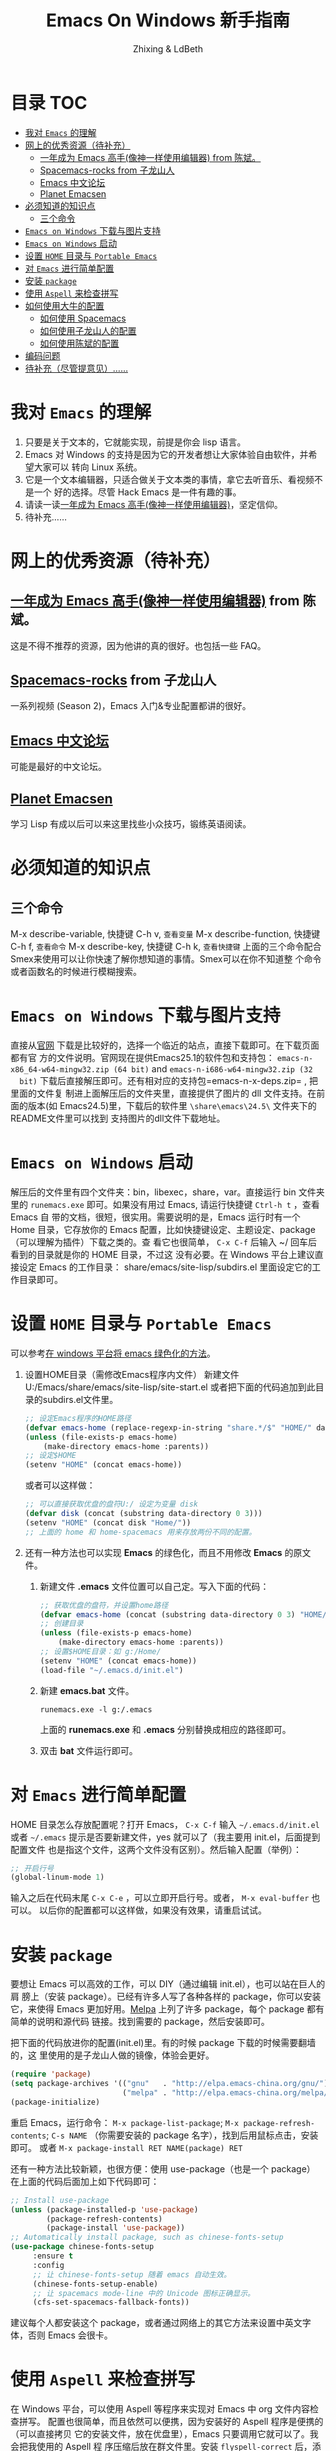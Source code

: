 #+TITLE: Emacs On Windows  新手指南
#+AUTHOR: Zhixing & LdBeth
#+STARTUP: showall

* 目录                                                                  :TOC:
- [[#我对-emacs-的理解][我对 =Emacs= 的理解]]
- [[#网上的优秀资源待补充][网上的优秀资源（待补充）]]
  - [[#一年成为-emacs-高手像神一样使用编辑器-from-陈斌][一年成为 Emacs 高手(像神一样使用编辑器) from 陈斌。]]
  - [[#spacemacs-rocks-from-子龙山人][Spacemacs-rocks from 子龙山人]]
  - [[#emacs-中文论坛][Emacs 中文论坛]]
  - [[#planet-emacsen][Planet Emacsen]]
- [[#必须知道的知识点][必须知道的知识点]]
  - [[#三个命令][三个命令]]
- [[#emacs-on-windows-下载与图片支持][=Emacs on Windows= 下载与图片支持]]
- [[#emacs-on-windows-启动][=Emacs on Windows= 启动]]
- [[#设置-home-目录与-portable-emacs][设置 =HOME= 目录与 =Portable Emacs=]]
- [[#对-emacs-进行简单配置][对 =Emacs= 进行简单配置]]
- [[#安装-package][安装 =package=]]
- [[#使用-aspell-来检查拼写][使用 =Aspell= 来检查拼写]]
- [[#如何使用大牛的配置][如何使用大牛的配置]]
  - [[#如何使用-spacemacs][如何使用 Spacemacs]]
  - [[#如何使用子龙山人的配置][如何使用子龙山人的配置]]
  - [[#如何使用陈斌的配置][如何使用陈斌的配置]]
- [[#编码问题][编码问题]]
- [[#待补充尽管提意见][待补充（尽管提意见）……]]

* 我对 =Emacs= 的理解
  1. 只要是关于文本的，它就能实现，前提是你会 lisp 语言。
  2. Emacs 对 Windows 的支持是因为它的开发者想让大家体验自由软件，并希望大家可以
     转向 Linux 系统。
  3. 它是一个文本编辑器，只适合做关于文本类的事情，拿它去听音乐、看视频不是一个
     好的选择。尽管 Hack Emacs 是一件有趣的事。
  4. 请读一读[[https://github.com/redguardtoo/mastering-emacs-in-one-year-guide/blob/master/guide-zh.org][一年成为 Emacs 高手(像神一样使用编辑器)]]，坚定信仰。
  5. 待补充……

* 网上的优秀资源（待补充）
** [[https://github.com/redguardtoo/mastering-emacs-in-one-year-guide/blob/master/guide-zh.org][一年成为 Emacs 高手(像神一样使用编辑器)]] from 陈斌。
   这是不得不推荐的资源，因为他讲的真的很好。也包括一些 FAQ。

** [[https://github.com/emacs-china/Spacemacs-rocks][Spacemacs-rocks]] from 子龙山人
   一系列视频 (Season 2)，Emacs 入门&专业配置都讲的很好。

** [[https://emacs-china.org/][Emacs 中文论坛]]
   可能是最好的中文论坛。

** [[http://planet.emacsen.org][Planet Emacsen]]
   学习 Lisp 有成以后可以来这里找些小众技巧，锻练英语阅读。

* 必须知道的知识点
** 三个命令
M-x describe-variable, 快捷键 C-h v, =查看变量=
M-x describe-function, 快捷键 C-h f, =查看命令=
M-x describe-key,      快捷键 C-h k, =查看快捷键=
上面的三个命令配合Smex来使用可以让你快速了解你想知道的事情。Smex可以在你不知道整
个命令或者函数名的时候进行模糊搜索。

* =Emacs on Windows= 下载与图片支持
  直接从[[https://www.gnu.org/software/emacs/][官网]] 下载是比较好的，选择一个临近的站点，直接下载即可。在下载页面都有官
  方的文件说明。官网现在提供Emacs25.1的软件包和支持包：
  =emacs-n-x86_64-w64-mingw32.zip (64 bit)= and =emacs-n-i686-w64-mingw32.zip (32
  bit)= 下载后直接解压即可。还有相对应的支持包=emacs-n-x-deps.zip= , 把里面的文件复
  制进上面解压后的文件夹里，直接提供了图片的 dll 文件支持。在前面的版本(如
  Emacs24.5)里，下载后的软件里 =\share\emacs\24.5\= 文件夹下的README文件里可以找到
  支持图片的dll文件下载地址。

* =Emacs on Windows= 启动
  解压后的文件里有四个文件夹：bin，libexec，share，var。直接运行 bin 文件夹里的
  =runemacs.exe= 即可。如果没有用过 Emacs, 请运行快捷键 ~Ctrl-h t~ ，查看 Emacs 自
  带的文档，很短，很实用。需要说明的是，Emacs 运行时有一个 Home 目录，它存放你的
  Emacs 配置，比如快捷键设定、主题设定、package（可以理解为插件）下载之类的。查
  看它也很简单， ~C-x C-f~ 后输入 ~/ 回车后看到的目录就是你的 HOME 目录，不过这
  没有必要。在 Windows 平台上建议直接设定 Emacs 的工作目录：
  share/emacs/site-lisp/subdirs.el 里面设定它的工作目录即可。

* 设置 =HOME= 目录与 =Portable Emacs= 
  可以参考[[https://emacs-china.org/t/windows-emacs/797/11][在 windows 平台将 emacs 绿色化的方法]]。
1. 设置HOME目录（需修改Emacs程序内文件）
   新建文件 U:/Emacs/share/emacs/site-lisp/site-start.el
    或者把下面的代码追加到此目录的subdirs.el文件里。

    #+begin_src emacs-lisp
      ;; 设定Emacs程序的HOME路径
      (defvar emacs-home (replace-regexp-in-string "share.*/$" "HOME/" data-directory :from-end)) 
      (unless (file-exists-p emacs-home)
          (make-directory emacs-home :parents))
      ;; 设定$HOME
      (setenv "HOME" (concat emacs-home))
    #+end_src
    或者可以这样做：
    #+begin_src emacs-lisp
      ;; 可以直接获取优盘的盘符U:/ 设定为变量 disk
      (defvar disk (concat (substring data-directory 0 3)))
      (setenv "HOME" (concat disk "Home/"))
      ;; 上面的 home 和 home-spacemacs 用来存放两份不同的配置。
    #+end_src

2. 还有一种方法也可以实现 *Emacs* 的绿色化，而且不用修改 *Emacs* 的原文件。
   1) 新建文件 *.emacs*
      文件位置可以自己定。写入下面的代码：
      #+BEGIN_SRC emacs-lisp
        ;; 获取优盘的盘符，并设置home路径
        (defvar emacs-home (concat (substring data-directory 0 3) "HOME/"))
        ;; 创建目录
        (unless (file-exists-p emacs-home)
            (make-directory emacs-home :parents))
        ;; 设置$HOME目录：如 g:/Home/
        (setenv "HOME" (concat emacs-home))
        (load-file "~/.emacs.d/init.el")
      #+END_SRC

   2) 新建 *emacs.bat* 文件。
      #+BEGIN_SRC shell
      runemacs.exe -l g:/.emacs
      #+END_SRC
      上面的 *runemacs.exe* 和 *.emacs* 分别替换成相应的路径即可。

   3) 双击 *bat* 文件运行即可。

* 对 =Emacs= 进行简单配置
  HOME 目录怎么存放配置呢？打开 Emacs， ~C-x C-f~ 输入 =~/.emacs.d/init.el= 或者
  =~/.emacs= 提示是否要新建文件，yes 就可以了（我主要用 init.el，后面提到配置文件
  也是指这个文件，这两个文件没有区别）。然后输入配置（举例）：

  #+begin_src emacs-lisp
  ;; 开启行号
  (global-linum-mode 1)
  #+end_src

  输入之后在代码末尾 ~C-x C-e~ ，可以立即开启行号。或者， ~M-x eval-buffer~ 也可以。
  以后你的配置都可以这样做，如果没有效果，请重启试试。

* 安装 =package=
  要想让 Emacs 可以高效的工作，可以 DIY（通过编辑 init.el），也可以站在巨人的肩
  膀上（安装 package）。已经有许多人写了各种各样的 package，你可以安装它，来使得
  Emacs 更加好用。[[http://www.melpa.org/][Melpa]] 上列了许多 package，每个 package 都有简单的说明和源代码
  链接。找到需要的 package，然后安装即可。

  把下面的代码放进你的配置(init.el)里。有的时候 package 下载的时候需要翻墙的，这
  里使用的是子龙山人做的镜像，体验会更好。
  #+begin_src emacs-lisp
  (require 'package)
  (setq package-archives '(("gnu"   . "http://elpa.emacs-china.org/gnu/")
                           ("melpa" . "http://elpa.emacs-china.org/melpa/")))
  (package-initialize)
  #+end_src
  重启 Emacs，运行命令： ~M-x package-list-package~; ~M-x package-refresh-contents~;
  ~C-s NAME~ （你需要安装的 package 名字），找到后用鼠标点击，安装即可。
  或者 ~M-x package-install RET NAME(package) RET~

  还有一种方法比较新颖，也很方便：使用 use-package（也是一个 package）
  在上面的代码后面加上如下代码即可：

  #+begin_src emacs-lisp
  ;; Install use-package
  (unless (package-installed-p 'use-package)
          (package-refresh-contents)
          (package-install 'use-package))
  ;; Automatically install package, such as chinese-fonts-setup
  (use-package chinese-fonts-setup
       :ensure t
       :config
       ;; 让 chinese-fonts-setup 随着 emacs 自动生效。
       (chinese-fonts-setup-enable)
       ;; 让 spacemacs mode-line 中的 Unicode 图标正确显示。
       (cfs-set-spacemacs-fallback-fonts))
  #+end_src
  建议每个人都安装这个 package，或者通过网络上的其它方法来设置中英文字体，否则
  Emacs 会很卡。

* 使用 =Aspell= 来检查拼写
  在 Windows 平台，可以使用 Aspell 等程序来实现对 Emacs 中 org 文件内容检查拼写。
  配置也很简单，而且依然可以便携，因为安装好的 Aspell 程序是便携的（可以直接拷贝
  它的安装文件，放在优盘里），Emacs 只要调用它就可以了。我会把我使用的 Aspell 程
  序压缩后放在群文件里。安装 =flyspell-correct= 后，添加下面的代码即可：
  #+begin_src emacs-lisp
    (add-to-list 'exec-path (concat Files "Misc/Aspell/bin/"))
    (setq ispell-program-name "aspell")
    (setq ispell-process-directory (concat Files "Misc/Aspell/"))
    (require 'flyspell-correct-ido)
    (setq flyspell-correct-interface #'flyspell-correct-ido)
  #+end_src
  具体 flyspell-correct 的使用见它的 README

* 如何使用大牛的配置
  强烈推荐使用 [[https://github.com/redguardtoo/emacs.d][陈斌的配置]] 或者是  [[https://github.com/syl20bnr/spacemacs/tree/develop][Spacemacs]] 。 [[https://github.com/zilongshanren/spacemacs-private][子龙山人的配置]] 是私人定制的，使用
  Spacemacs 的用户建议把他的配置下载下来看看代码，会对自己配置 Spacemacs 有很好
  的借鉴。

** 如何使用 [[http://spacemacs.org][Spacemacs]]
   直接下载 [[https://github.com/syl20bnr/spacemacs/tree/develop][Spacemacs]] 的 [[https://github.com/syl20bnr/spacemacs/archive/develop.zip][Zip]] 文件，然后放到 HOME/.emacs.d/下面即可。按照说明进行
   操作即可。如果出现错误可能是墙的原因，请添加下面的代码到 HOME 目录下.spacemacs
   文件里=dotspacemacs/user-init= 部分

   #+begin_src emacs-lisp
   (setq configuration-layer--elpa-archives
         '(("melpa-cn" . "http://elpa.emacs-china.org/melpa/")
           ("org-cn"   . "http://elpa.emacs-china.org/org/")
           ("gnu-cn"   . "http://elpa.emacs-china.org/gnu/")))
   #+end_src
   然后重启。

   详见 [[http://spacemacs.org/doc/FAQ][FAQ]] ([[https://github.com/LdBeth/Emacs-for-Noobs/blob/master/Sapcemacs%2520FAQ.org][中文]])

** 如何使用子龙山人的配置
   直接下载 Spacemacs 的 zip 文件，解压到 HOME/.emacs.d/下面。
   然后下载 [[https://github.com/zilongshanren/spacemacs-private][子龙山人]] 的 [[https://github.com/zilongshanren/spacemacs-private/archive/develop.zip][配置文件]] ，解压到 HOME/.spacemacs.d/下面
   然后运行 runemacs.exe。

** 如何使用陈斌的配置
   他的 [[https://github.com/redguardtoo/emacs.d][github]] 上面详细说明了他的配置安装方法。

   安装过程中如果无法安装package，可能是源的问题，需要更改源。
   更改 =~/.emacs.d/lisp/init-elpa.el= 里面设置 *package-archives* 的部分
   把 https://melpa.org/packages/ 换成 http://elpa.emacs-china.org/melpa/
   把 https://stable.melpa.org/packages/ 换成 http://elpa.emacs-china.org/melpa-stable/

* 编码问题
  Windows 中文系统的编码是 GBK，也就是说新建的文件默认编码是 GBK，这可能会导致
  Emacs 或者其它 Unix 系应用在处理这些文件的时候出现乱码。同时，将 Emacs 中默认
  文件编码设置为 UTF-8 并设置 Unix 风格的换行符，有助于文件能被其它操作系统正常
  处理。
  #+BEGIN_SRC emacs-lisp
    ;; 转自 http://blog.csdn.net/bbeikke/article/details/8629677
    ;; 编码设置 begin
    (set-language-environment 'Chinese-GB)
    ;; default-buffer-file-coding-system 变量在 emacs23.2 之后已被废弃，使用 buffer-file-coding-system 代替
    (set-default buffer-file-coding-system 'utf-8-unix)
    (set-default-coding-systems 'utf-8-unix)
    (setq-default pathname-coding-system 'euc-cn)
    (setq file-name-coding-system 'euc-cn)
    ;; 另外建议按下面的先后顺序来设置中文编码识别方式。
    ;; 重要提示:写在最后一行的，实际上最优先使用; 最前面一行，反而放到最后才识别。
    ;; utf-16le-with-signature 相当于 Windows 下的 Unicode 编码，这里也可写成
    ;; utf-16 (utf-16 实际上还细分为 utf-16le, utf-16be, utf-16le-with-signature 等多种)
    (prefer-coding-system 'cp950)
    (prefer-coding-system 'gb2312)
    (prefer-coding-system 'cp936)
    ;;(prefer-coding-system 'gb18030)
                                            ;(prefer-coding-system 'utf-16le-with-signature)
    (prefer-coding-system 'utf-16)
    ;; 新建文件使用 utf-8-unix 方式
    ;; 如果不写下面两句，只写
    ;; (prefer-coding-system 'utf-8)
    ;; 这一句的话，新建文件以 utf-8 编码，行末结束符平台相关
    (prefer-coding-system 'utf-8-dos)
    (prefer-coding-system 'utf-8-unix)
    ;; 编码设置 end
  #+END_SRC

* 待补充（尽管提意见）……

#+BEGIN_QUOTE
  不过在没有一年的修炼之前 千万不要猜 Emacs 不能做什么... 重点是头脑灵活,既坚信
  Emacs 无所不能，也适当变通 

                               -- 陈斌《一年成为 Emacs 高手》
#+END_QUOTE

